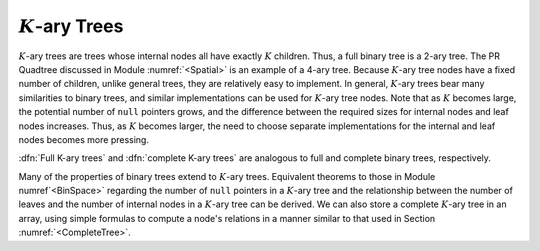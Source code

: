 .. This file is part of the OpenDSA eTextbook project. See
.. http://algoviz.org/OpenDSA for more details.
.. Copyright (c) 2012-2013 by the OpenDSA Project Contributors, and
.. distributed under an MIT open source license.

.. avmetadata::
   :author: Cliff Shaffer
   :prerequisites: GenTreeIntro
   :topic: General Trees

:math:`K`-ary Trees
===================

:math:`K`-ary trees are trees whose internal nodes all have exactly
:math:`K` children.
Thus, a full binary tree is a 2-ary tree.
The PR Quadtree discussed in Module :numref:`<Spatial>` is an example
of a 4-ary tree.
Because :math:`K`-ary tree nodes have a fixed number of children,
unlike general trees, they are relatively easy to implement.
In general, :math:`K`-ary trees bear many similarities to binary
trees, and similar implementations can be used for :math:`K`-ary tree
nodes.
Note that as :math:`K` becomes large, the potential number of ``null``
pointers grows, and the difference between the required sizes for
internal nodes and leaf nodes increases.
Thus, as :math:`K` becomes larger, the need to choose separate
implementations for the internal and leaf nodes becomes more
pressing.

:dfn:`Full K-ary trees` and :dfn:`complete K-ary trees` are analogous
to full and complete binary trees, respectively.

.. TODO::
   :type: Slideshow

   Slideshow of Book Figure 6.16: shows full and complete \Kary\ trees
   for K=3. In practice, most applications of \Kary\ trees limit them
   to be either full or complete.

   Full and complete 3-ary trees.
   (a)~This tree is full (but not complete).
   (b)~This tree is complete (but not full).}{ThreeTree}

Many of the properties of binary trees extend to :math:`K`-ary trees.
Equivalent theorems to those in Module numref`<BinSpace>` regarding the
number of ``null`` pointers in a :math:`K`-ary tree and the
relationship between the number of leaves and the number of internal
nodes in a :math:`K`-ary tree can be derived.
We can also store a complete :math:`K`-ary tree in an array,
using simple formulas to compute a node's relations in a manner
similar to that used in
Section :numref:`<CompleteTree>`.
